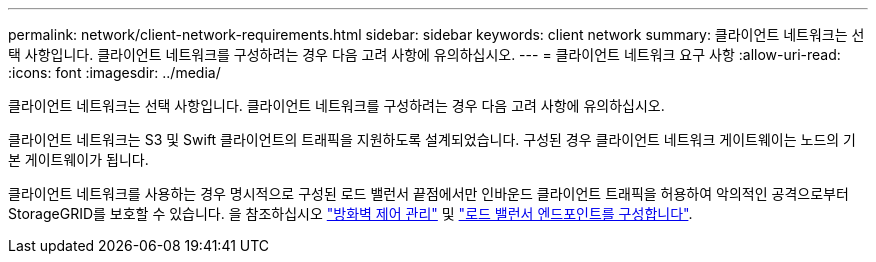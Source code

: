 ---
permalink: network/client-network-requirements.html 
sidebar: sidebar 
keywords: client network 
summary: 클라이언트 네트워크는 선택 사항입니다. 클라이언트 네트워크를 구성하려는 경우 다음 고려 사항에 유의하십시오. 
---
= 클라이언트 네트워크 요구 사항
:allow-uri-read: 
:icons: font
:imagesdir: ../media/


[role="lead"]
클라이언트 네트워크는 선택 사항입니다. 클라이언트 네트워크를 구성하려는 경우 다음 고려 사항에 유의하십시오.

클라이언트 네트워크는 S3 및 Swift 클라이언트의 트래픽을 지원하도록 설계되었습니다. 구성된 경우 클라이언트 네트워크 게이트웨이는 노드의 기본 게이트웨이가 됩니다.

클라이언트 네트워크를 사용하는 경우 명시적으로 구성된 로드 밸런서 끝점에서만 인바운드 클라이언트 트래픽을 허용하여 악의적인 공격으로부터 StorageGRID를 보호할 수 있습니다. 을 참조하십시오 link:../admin/manage-firewall-controls.html["방화벽 제어 관리"] 및 link:../admin/configuring-load-balancer-endpoints.html["로드 밸런서 엔드포인트를 구성합니다"].
